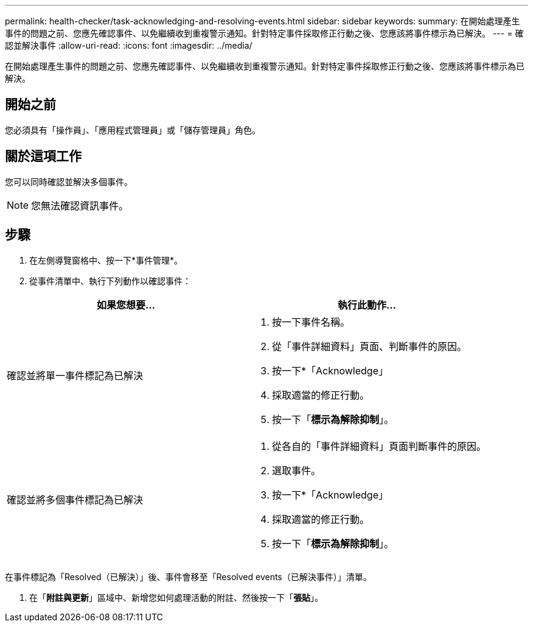 ---
permalink: health-checker/task-acknowledging-and-resolving-events.html 
sidebar: sidebar 
keywords:  
summary: 在開始處理產生事件的問題之前、您應先確認事件、以免繼續收到重複警示通知。針對特定事件採取修正行動之後、您應該將事件標示為已解決。 
---
= 確認並解決事件
:allow-uri-read: 
:icons: font
:imagesdir: ../media/


[role="lead"]
在開始處理產生事件的問題之前、您應先確認事件、以免繼續收到重複警示通知。針對特定事件採取修正行動之後、您應該將事件標示為已解決。



== 開始之前

您必須具有「操作員」、「應用程式管理員」或「儲存管理員」角色。



== 關於這項工作

您可以同時確認並解決多個事件。

[NOTE]
====
您無法確認資訊事件。

====


== 步驟

. 在左側導覽窗格中、按一下*事件管理*。
. 從事件清單中、執行下列動作以確認事件：


[cols="2*"]
|===
| 如果您想要... | 執行此動作... 


 a| 
確認並將單一事件標記為已解決
 a| 
. 按一下事件名稱。
. 從「事件詳細資料」頁面、判斷事件的原因。
. 按一下*「Acknowledge」
. 採取適當的修正行動。
. 按一下「*標示為解除抑制*」。




 a| 
確認並將多個事件標記為已解決
 a| 
. 從各自的「事件詳細資料」頁面判斷事件的原因。
. 選取事件。
. 按一下*「Acknowledge」
. 採取適當的修正行動。
. 按一下「*標示為解除抑制*」。


|===
在事件標記為「Resolved（已解決）」後、事件會移至「Resolved events（已解決事件）」清單。

. 在「*附註與更新*」區域中、新增您如何處理活動的附註、然後按一下「*張貼*」。

